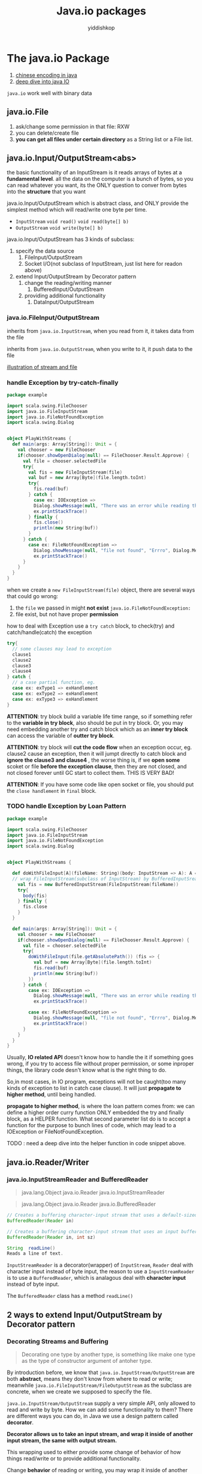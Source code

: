 # -*- org-export-babel-evaluate: nil -*-
#+PROPERTY: header-args :eval never-export
#+PROPERTY: header-args:python :session Java.io packages
#+PROPERTY: header-args:ipython :session Java.io packages
#+HTML_HEAD: <link rel="stylesheet" type="text/css" href="/home/yiddi/git_repos/YIDDI_org_export_theme/theme/org-nav-theme_cache.css" >
#+HTML_HEAD: <script src="https://hypothes.is/embed.js" async></script>
#+HTML_HEAD: <script type="application/json" class="js-hypothesis-config">
#+HTML_HEAD: <script src="https://cdn.mathjax.org/mathjax/latest/MathJax.js?config=TeX-AMS-MML_HTMLorMML"></script>
#+OPTIONS: html-link-use-abs-url:nil html-postamble:nil html-preamble:t
#+OPTIONS: H:3 num:t ^:nil _:nil tags:not-in-toc
#+TITLE: Java.io packages
#+AUTHOR: yiddishkop
#+EMAIL: [[mailto:yiddishkop@163.com][yiddi's email]]
#+TAGS: {PKGIMPT(i) DATAVIEW(v) DATAPREP(p) GRAPHBUILD(b) GRAPHCOMPT(c)} LINAGAPI(a) PROBAPI(b) MATHFORM(f) MLALGO(m)


* The java.io Package
:REFERENCE:
1. [[https://www.ibm.com/developerworks/cn/java/j-lo-chinesecoding/][chinese encoding in java]]
2. [[https://www.ibm.com/developerworks/cn/java/j-lo-javaio/#icomments][deep dive into java IO]]
:END:
~java.io~ work well with binary data
** java.io.File
   1. ask/change some permission in that file: RXW
   2. you can delete/create file
   3. *you can get all files under certain directory* as a String list or a File
      list.

** java.io.Input/OutputStream<abs>
   the basic functionality of an InputStream is it reads arrays of bytes at a
   *fundamental level*. all the data on the computer is a bunch of bytes, so you
   can read whatever you want, its the ONLY question to conver from bytes into
   the *structure* that you want

   java.io.Input/OutputStream which is abstract class, and ONLY provide the
   simplest method which will read/write one byte per time.
   * ~InputStream~
     ~void read()~
     ~void read(byte[] b)~
   * ~OutputStream~
     ~void write(byte[] b)~


   java.io.Input/OutputStream has 3 kinds of subclass:
   1. specify the data source
      1. FileInput/OutputStream
      2. Socket I/O(not subclass of InputStream, just list here for readon
         above)
   2. extend Input/OutputStream by Decorator pattern
      1. change the reading/writing manner
         1. BufferedInput/OutputStream
      2. providing additional functionality
         1. DataInput/OutputStream

*** java.io.FileInput/OutputStream
    inherits from ~java.io.InputStream~, when you read from it, it takes data from the file

    inherits from ~java.io.OutputStream~, when you write to it, it push data to the file

    [[https://s7.postimg.cc/ieu6gqb63/screenshot_95.png][illustration of stream and file]]

*** handle Exception by try-catch-finally

    #+BEGIN_SRC scala
      package example

      import scala.swing.FileChooser
      import java.io.FileInputStream
      import java.io.FileNotFoundException
      import scala.swing.Dialog


      object PlayWithStreams {
        def main(args: Array[String]): Unit = {
          val chooser = new FileChooser
          if(chooser.showOpenDialog(null) == FileChooser.Result.Approve) {
            val file = chooser.selectedFile
            try{
              val fis = new FileInputStream(file)
              val buf = new Array[Byte](file.length.toInt)
              try{
                fis.read(buf)
              } catch {
                case ex: IOException =>
                Dialog.showMessage(null, "There was an error while reading the file", "Errro", Dialog.Message.Error, null)
                ex.printStackTrace()
              } finally {
                fis.close()
                println(new String(buf))
              }
            } catch {
              case ex: FileNotFoundException =>
                Dialog.showMessage(null, "file not found", "Errro", Dialog.Message.Error, null)
                ex.printStackTrace()
            }
          }
        }
      }
    #+END_SRC

    when we create a ~new FileInputStream(file)~ object, there are several ways that could go wrong:
    1. the ~file~ we passed in might *not exist*
       ~java.io.FileNotFoundException:~
    2. file exist, but not have proper *permission*


    how to deal with Exception
    use a ~try catch~ block, to check(try) and catch/handle(catch) the exception

    #+BEGIN_SRC scala
      try{
        // some clauses may lead to exception
        clause1
        clause2
        clause3
        clause4
      } catch {
        // a case partial function, eg.
        case ex: exType1 => exHandlement
        case ex: exType2 => exHandlement
        case ex: exType3 => exHandlement
      }
    #+END_SRC

    *ATTENTION*:
    try block build a variable life time range, so if something refer to the *variable in try block*, also should be put in try block. Or, you may need embedding another try and catch block which as an *inner try block* can access the variable of *outter try block*.


    *ATTENTION*:
    try block will *cut the code flow* when an exception occur, eg. clause2 cause an exception, then it will jumpt directly to catch block and *ignore the clause3 and clause4* , the worse thing is, if we *open some* scoket or file *before the exception clause*, then they are not closed, and not closed forever until GC start to collect them. THIS IS VERY BAD!

    *ATTENTION*:
    If you have some code like open socket or file, you should put the ~close handlement~ in ~final~ block.

*** TODO handle Exception by Loan Pattern

    #+BEGIN_SRC scala
      package example

      import scala.swing.FileChooser
      import java.io.FileInputStream
      import java.io.FileNotFoundException
      import scala.swing.Dialog


      object PlayWithStreams {

        def doWithFileInput[A](fileName: String)(body: InputStream => A): A ={
        // wrap FileInputStream(subclass of InputStream) by BufferedInputSream for efficiency
          val fis = new BufferedInputStream(FileInputStream(fileName))
          try{
            body(fis)
          } finally {
            fis.close
          }
        }

        def main(args: Array[String]): Unit = {
          val chooser = new FileChooser
          if(chooser.showOpenDialog(null) == FileChooser.Result.Approve) {
            val file = chooser.selectedFile
            try{
              doWithFileInput(file.getAbsolutePath()) (fis => {
                val buf = new Array[Byte](file.length.toInt)
                fis.read(buf)
                println(new String(buf))
              })
            } catch {
              case ex: IOException =>
                Dialog.showMessage(null, "There was an error while reading the file", "Errro", Dialog.Message.Error, null)
                ex.printStackTrace()

              case ex: FileNotFoundException =>
                Dialog.showMessage(null, "file not found", "Errro", Dialog.Message.Error, null)
                ex.printStackTrace()
            }
          }
        }
      }

    #+END_SRC

    Usually, *IO related API* doesn't know how to handle the it if something goes wrong, if you try to access file without proper permission, or some inproper things, the library code desn't know what is the right thing to do.

    So,in most cases, in IO program, exceptions will not be caught(too many kinds of exception to list in catch case clause). It will just *propagate to higher method*, until being handled.


    *propagate to higher method*, is where the loan pattern comes from: we can define a higher order curry function ONLY embedded the try and finally block, as a HELPER function. What second parameter list do is to accept a function for the purpose to bunch lines of code, which may lead to a IOException or FileNotFoundException.


    TODO : need a deep dive into the helper function in code snippet above.

** java.io.Reader/Writer
*** java.io.InputStreamReader and BufferedReader

    :Info:
    #+BEGIN_QUOTE InputStreamReader
    java.lang.Object
    java.io.Reader
    java.io.InputStreamReader
    #+END_QUOTE

    #+BEGIN_QUOTE BufferedReader
    java.lang.Object
    java.io.Reader
    java.io.BufferedReader
    #+END_QUOTE

    #+BEGIN_SRC java
      // Creates a buffering character-input stream that uses a default-sized input buffer.
      BufferedReader(Reader in)

      // Creates a buffering character-input stream that uses an input buffer of the specified size.
      BufferedReader(Reader in, int sz)
    #+END_SRC

    #+BEGIN_SRC java
    String	readLine()
    Reads a line of text.
    #+END_SRC

    :END:

    ~InputStreamReader~ is a decorator(wrapper) of ~InputStream~, ~Reader~ deal with character input instead of byte input, the reason to use a ~InputStreamReader~ is to use a ~BufferedReader~, which is analagous deal with *character input* instead of byte input.

    The ~BufferedReader~ class has a method ~readLine()~

** 2 ways to extend Input/OutputStream by Decorator pattern
*** Decorating Streams and Buffering
    #+BEGIN_QUOTE
    Decorating one type by another type, is something like make one type as the type of constructor argument of antoher type.
    #+END_QUOTE

    By introduction before, we know that ~java.io.InputStream/OutputStream~ are
    both *abstract*, means they don't know from where to read or write;
    meanwhile ~java.io.FileInputStream/FileOutputStream~ as the subclass are
    concrete, when we create we supposed to specify the file.

  ~java.io.InputStream/OutputStream~ supply a very simple API, only allowed to read and write by byte. How we can add some functionality to them? There are different ways you can do, in Java we use a design pattern called *decorator*.

  *Decorator allows us to take an input stream, and wrap it inside of another input stream, the same with output stream.*

  This wrapping used to either provide some change of behavior of how things read/write or to provide additional functionality.

  Change *behavior* of reading or writing, you may wrap it inside of another class,which also be an input stream, like:
  * BufferedInput/OutputStream

  Provide some additional *functionality* to API
  * FileInputStream
  * FileReader
  * etc.

  refer to
  1. [[https://www.ibm.com/developerworks/cn/java/j-lo-javaio/#icomments][Deep dive into the IO of Java]]
  2. [[https://www.ibm.com/developerworks/cn/java/j-lo-chinesecoding/][Deep dive into the byte encoding in java]]

*** kind-1 : change behavior of reading/writing: BufferedInput/OutputStream

    #+BEGIN_QUOTE
    java.lang.Object
       \-java.io.InputStream
          \-java.io.FilterInputStream
             \-java.io.BufferedInputStream
    #+END_QUOTE

    No additional functionality, BUT make reading/writing more efficient

    #+BEGIN_SRC java
    // constructor of BufferedInputStream
    BufferedInputStream(InputStream in)
    // or
    BufferedInputStream(InputStream in, int size)
    // `size` here indicate the langth of buffer who used to cache the byte read by inputStream.
    #+END_SRC

    you see that, argument of Ctor has a *InputStream* type, So BufferedInputStream is a *wrapper* of the regular InputStream, and InputStream can almost read from anything, which make BufferedInputStream also can read from anything.

    The ONLY reason to use BufferedInputStream is for efficiency:
    * InputStream read 1byte/time *directly* from file(or other source)
    * BufferedInputStream will *implicitly* read buch bytes in *buffer* as *cache*, then every time call read() will read 1 byte *from buffer* instead of directly from file(or other source)


    [[https://s7.postimg.cc/v2sbchejv/screenshot_97.png][BufferedInputStream vs. InputStream]]

    *Professor recommand that, should wrap all the subclass of InputStream and OutputStream(like FileInputStream,etc) by BufferedInput/OutputStream*

*** kind-2 : provid additional funcionality Binary Data
    How we deal with binary data, how we do type conversion between byte and other type?

    you can do type conversion by your own:
    1. double -> rawBits : `doubleToRawLongBigs(double value)`
    2. rawBits -> double : `longBitsToDboule(long bits)`


    Some time you don't want to write things out as Strings of numbers(usually, when you read from or write to file, you deal with strings) but actually write out the double itself as just 8 bytes. So we have `DataInput/OutputStream`


    #+BEGIN_QUOTE
    java.lang.Object
       \-java.io.InputStream
          \-java.io.FilterInputStream
             \-java.io.DataInputStream
    #+END_QUOTE

    #+BEGIN_SRC java
    // constructor of DataInputStream, analogous with BufferedInputStream
    DataInputStream(InputStream in)
    #+END_SRC

    ~DataInputStream~ gives you the ability to read and write values in a *binary format*, like method ~readDouble()~ and ~writeDouble(double value)~.

    why would you use a binary format instead of a text format, and we've seen that we can use ~Source~ for reading text, we can use the ~printWriter~ for writing text, we even saw how we could use the ~FileInputStream~ and ~FileOutputStream~ and also do things with text.

    1. print double-string takes more space
       It turns out that the *text is not a very efficient way to represent certain types of data in particular numbers*, if you write a lot of numbers to a file, writing them as text will *takes a lot more space*, when you print out a *double-string* with full accuracy you'll often print out 16 digits in addition to the 16 digits you'll have more things like decimal, comma, negative symbols etc.), but *the double in memory is just 8 bytes*, a Double can be handled with full information.

    2. print double-string takes more time
       Not only does it take more space but it's really slow, the conversion from a string-double to what goes into memory takes a fair bit of work, but when you're reading 10 million doubles, this conversion to and back will cost too significant time.


    So ~<DataInputStream>.readDouble()~ allow us to deal with data more efficiently to put it inside of a file in a way that is fundamentally closer to what's actually in the memory.

*** if we combine 2 kinds of decorator
    #+BEGIN_SRC java
     val os = new DataOutputStream(new BufferedOutputStream(new FileOutputStream("binary.bin")))
    #+END_SRC

    you can see that,
    1. we *speed up* the ~OutputStream~ reading efficiency by buffered manner through kind-1 decorator;
    2. we *add API function* to the ~OutputStream~ by kind-2 decorator;
    3. when you combine them,must follow the combine order: ~DataOutpuStream >>> BufferedOutputStream~, else you can not use the additional function provide by ~DataOutpuStream~



    #+BEGIN_SRC scala
      def testDecoratorPattern = {
      // build a binary by DataOutputStream
        val os = new DataOutputStream(new BufferedOutputStream(new FileOutputStream("binary.bin")))
        val nums = Array.tabulate(100)(i => 0.1*i)
        os.writeInt(nums.length)
        nums.foreach(os.writeDouble)
        os.close


      // read binary transform to Int or double by method ~readInt/Double~
        val is = new DataInputStream(new BufferedInputStream(new FileInputStream("binary.bin")))
        val nums = Array.fill(is.readInt)(is.readDouble)
        is.close
        nums.foreach(println)
      }

    #+END_SRC

    BTW, you will find that, ~DataOutputStream~ will produce a *binary* output, and you can use ~M-x hexl-mode~ to convert content into hexadecimal after you open it in emacs.

*** Shortcoming and Merit of DataInput/OutputStream

    you could find that every *primitive type* in java has a related method in ~DataInput/OutputStream~:
    * writeByte
    * writeBoolean
    * writeChar
    * writeChars
    * writeInt
    * writeDouble
    * etc


    *Everyone has his shortcomings and merits* ,DataInput/OutputStream *CANNOT* deal with *Object IO*

** Serialization
   DataInputStream cannot handel object, so we have another weapon:
   Serialization.

   Serialization is the act of taking data *object* and *converting* it to a
   *stream* of something you can save of send ,as opposed to the object in
   memory itself, you can either put out in a file so that you can read it in
   later or you could send it across the network.

   serialization actually is converting an *object* to a *sequence of bytes*.

   #+BEGIN_SRC scala
   // `shapes` is the target to serialize
     val shapes = Array(new Circle(5, Color.red),
                     new Rectangle(4, 3, Color.green))

   #+END_SRC

   Code above shows that, if you want to convert an object to a stream, what you
   need to do?
   1. you need keep all the *values of arguments* of Ctor
   2. if the object has some structure like a list of sub-object, you must keep
      the *information of order*

   Java has a feature called default serialization and it allows you to do
   binary serialization of objects and do it without you having to write the
   entire code that we just describe.

   may be not suit for all scenario, but for some simple task like transporting
   by network, this default method is enough.

*** ObjectInputStream(ObjectOutputStream)

    #+BEGIN_SRC scala
          object Serialization {
        def main(args: Array[String]) {
          val shapes = Array(new Circle(5, Color.red),
                             new Rectangle(4, 3, Color.green))
          val oos = new ObjectOutputStream(new BufferedOutputStream
                                             (new FileOutputStream("shapes.bin")))
          oos.writeObject(shapes)
          oos.close()

          // return: [Llittleexamples.Shape;@3eba23e5
        }
      }

    #+END_SRC

    If you want some object to be *serializable*, you must tell *compiler*
    that.The way you do that is to make the type you want to serialize extends
    ~serializable~, you just need declaring ~extends serializable~, and all the
    subclass of this type will automatically serializable.

    Always, when you serialize an object, even the object is a List or other
    collection, in the eyes of compiler, it's *ONLY ONE OBJECT*, you serialize
    it, you write it to the file, you read it from the file, then you CANNOT
    handle it as a collection, which means ~foreach()~ ~.length~ is illegal.

    #+BEGIN_SRC scala
      val ois = new ObjectInputStream(new BufferedInputStream
                                        (new FileInputStream("shapes.bin")))
      val shapes = ois.readObject()
      println(shapes)
      shapes.foreach(println)// WRONG to use foreach
      ois.close()

      // compile error
    #+END_SRC

    How to make compile knows exactly what's the type of serializable object is?

    Yepp, in scala you can use a *pattern match* to match the result of
    ~ois.readObject~ to an type ~Array[Shape]~ or ~Nothing~, and when you use
    pattern match to match and get value of a type, and use API of this type
    later. You must make sure the pattern will give back *a proper type*, in
    general, pattern match produce a *sum-type of ADTs* value, NOT EXACTLY any
    one type given by case clause.

    In this scenario, there are 2 case, 1st match ~Array[String]~, 2nd match
    ~Nothing~, and we can infer the type of this pattern match clause by the
    *sum-type* rule:

    ~Array[String] + Nothing = Array[String]~

    #+BEGIN_QUOTE
    Keep in mind that, ONLY two types equal based on algebraic data types, which
    means *isomorphism* in Category Theory, these two types are TRUELY at some
    level same, then you can apply the API function of ~Array[String]~ to result
    of pattern match.
    #+END_QUOTE

    #+BEGIN_SRC scala
      // read from binary file
      val ois = new ObjectInputStream(new BufferedInputStream
                                        (new FileInputStream("shapes.bin")))
      val shapes = ois.readObject match {
        case arr:Array[Shape] => arr
        // Exception will gives you a type: Nothing
        // that is good, because in categor theory, this is a mayor type
        // and may or type is a sume type in algbraic data type, means
        // arr + nothing = arr + 0 = arr, no problem
        case _ => throw new Exception("Value read was not an array")
      }
      println(shapes)
      shapes.foreach(println)
      ois.close()

      /* return:
      [Llittleexamples.Shape;@28dacf4e
      littleexamples.Circle@5978845
      littleexamples.Rectangle@7bc99706
      */
    #+END_SRC

    And you can override the ~toString~ method of subclasses to give back more
    specific information about the object.

*** serialVersionUID incompatible
    #+BEGIN_QUOTE
    [error] (run-main-4) java.io.InvalidClassException: littleexamples.Circle;
    local class incompatible:

    - stream classdesc serialVersionUID = -2792271175705076432,

    - local class serialVersionUID = -2084849081503267771
    #+END_QUOTE

    you can see this compile information, it occurs when you serialize an object
    and store in file, then you modify the class, after that you get the object
    in file by ~readObject~ method, compile will compare the *serialization type
    in saved file* and *local type of .class file* each of them have an
    *serialVersionUID*, ONLY 2 id equal, can do *deserialization*

** Details of Serialization
   Drawbacks of default serialization


*** If I don't want to serialize all information of an object
    Tag ~@transient~ can be added in *front of type/method/variable member* of
    class definition to tell the compiler NOT writing out this member when do
    serialization.

    Tag is a kind of metadata information of a class, metadata is a special
    declaration to comunicate directly with compiler telling it to do or not to
    do something.

    And, when using Tag to a ~val~ member in class definition there will be some
    thing inevitable happens:
    - ~val~ means once assignment happens, can never modify
    - ~var~ is something you can modify at any time

    So, if you put a @transient tag in front of a ~val~ member, you do
    serialization and store the object to a file, the ~transient val~ will be
    *assigned a default value* because the compiler thought that the information
    of ~transient val~ should not be kept. This may cause some unknown error.

    #+BEGIN_SRC scala
    // BAD
      @transient private val propPanel = new Panel{
        //..private
      }

      def getPropPanel = propPanel
    #+END_SRC

    So, ONLY use ~@transient~ tag for ~var~ NOT ~val~.

    #+BEGIN_SRC scala
    // GOOD
      @transient private var propPanel:Panel = null

      def getPropPanel = {
        if (propPanel == null) propPanel = new Panel
        else propPanel
      }
    #+END_SRC

*** If I modify the class after serialization

    #+BEGIN_SRC scala
      @SerialVersionUID(128858)
      class Rectangle(width:Double, height:Double, c:Color) extends Shape(c) {???}

    #+END_SRC

    Tag ~@SerialVersionUID(128858)~ can be put in front of class declaration of
    a class definition, to bind its serialversionUID to a fixed number.

    The insteresting thing is that, when you force your ID to some fixed value,
    the compile will not annoy you that the ID is imcompatible, GOOD or BAD, the
    bad thing is that when you modify your class like add some val member just
    after you have serialize the object and store it in file. Then when you
    deserialize object from the file, *the reconstruction of this object will
    follow a NEW RULE given by the CURRENT definition of class.* The new rule
    said "I have a val member, but you dont have, so I'll give you some default
    value." This default may lead to some unknown error in future.

*** If I want to customize the saving thing
    when your serializable class has something that CANNOT serializable(maybe
    not extends Serializable), the serialization will fall. keep in mind that,
    all the members of a serializable class should be serializable or transient.

    how to customize the Serialization is introduced in professor's book, and
    this time will be skipped, for the reason that it's a advanced topic.

** XML Serialization
   :INFO:
SUMMARIZATION
object ==> XML ==> object
how we can write functions so that we can take our objects and convert them to XML and then have code that converts them back.
:END:

   2 things to make this happen:
   1. define a ~def toXML:xml.Node~ method to do serialization
   2. define a ~apply~ method in companion object of this class to do
      deserialization.


   #+BEGIN_SRC scala
      // in shape class
     def toXML: xml.Node
     // in shape companion object
     def apply(node:xml.Node):Shape = {
       (node \ "@type").text match {
         case Circle.typeString =>
           val radius = (node \ "@radius").text.toDouble
           val rgb = (node \ "@color").text.toInt
           new Circle(radius, new Color(rgb))
         case "Rectangle" =>
           val width = (node \ "@width").text.toDouble
           val height = (node \ "@height").text.toDouble
           val rgb = (node \ "@color").text.toInt
           new Circle(width, height, new Color(rgb))
       }

     // in circle class
     def toXML: xml.Node =
       <shape type={Circle.typeString} radius={radius.toString} color={c.getRGB.toString()}/>
     }
   #+END_SRC

*** drawbacks of obj -> XML -> obj
    there are certain types of data that XML is NOT GOOD at representing, *for
    any large data set*, XML is probably not ideal; *whole thing with lots of
    doubles*, XML is probably not ideal; *for thins like bufferedImage*, XML is
    probably not ideal; bufferedImage should be writen out in binary format.

    XML always used to refer to some other file like PNG,JPEG, and give you a
    filename and then when you do the saving off of the XML, you also save the
    images assuming that they're going to change.
